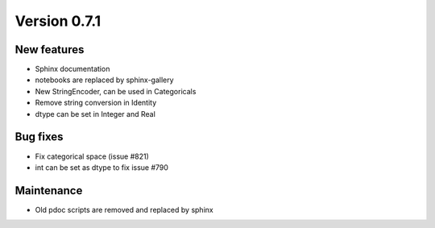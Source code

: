 Version 0.7.1
=============

New features
------------

* Sphinx documentation
* notebooks are replaced by sphinx-gallery
* New StringEncoder, can be used in Categoricals
* Remove string conversion in Identity
* dtype can be set in Integer and Real

Bug fixes
---------

* Fix categorical space (issue #821)
* int can be set as dtype to fix issue #790

Maintenance
-----------

* Old pdoc scripts are removed and replaced by sphinx
